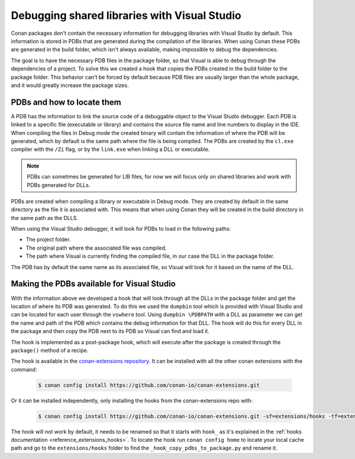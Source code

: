 
.. _examples_dev_flow_debug_visual:


Debugging shared libraries with Visual Studio
=============================================

Conan packages don't contain the necessary information for debugging libraries with Visual Studio by default.
This information is stored in PDBs that are generated during the compilation of the libraries. When using Conan these
PDBs are generated in the build folder, which isn't always available, making impossible to debug the dependencies.

The goal is to have the necessary PDB files in the package folder, so that Visual is able to debug through the
dependencies of a project. To solve this we created a hook that copies the PDBs created in the build folder to the
package folder. This behavior can't be forced by default because PDB files are usually larger than the whole package,
and it would greatly increase the package sizes.


PDBs and how to locate them
---------------------------

A PDB has the information to link the source code of a debuggable object to the Visual Studio debugger. Each PDB is linked to a
specific file (executable or library) and contains the source file name and line numbers to display in the IDE.
When compiling the files in Debug mode the created binary will contain the information of where the PDB will be
generated, which by default is the same path where the file is being compiled. The PDBs are created by the ``cl.exe``
compiler with the ``/Zi`` flag, or by the ``link.exe`` when linking a DLL or executable.

.. note::

    PDBs can sometimes be generated for LIB files, for now we will focus only on shared libraries and work with
    PDBs generated for DLLs.

PDBs are created when compiling a library or executable in Debug mode. They are created by default in the same directory
as the file it is associated with. This means that when using Conan they will be created in the build directory in the
same path as the DLLS.

When using the Visual Studio debugger, it will look for PDBs to load in the following paths:

- The project folder.
- The original path where the associated file was compiled.
- The path where Visual is currently finding the compiled file, in our case the DLL in the package folder.

The PDB has by default the same name as its associated file, so Visual will look for it based on the name of the DLL.


Making the PDBs available for Visual Studio
-------------------------------------------

With the information above we developed a hook that will look through all the DLLs in the package folder and get the
location of where its PDB was generated. To do this we used the ``dumpbin`` tool which is provided with Visual Studio
and can be located for each user through the ``vswhere`` tool. Using ``dumpbin \PDBPATH`` with a DLL as parameter
we can get the name and path of the PDB which contains the debug information for that DLL. The hook will do this for
every DLL in the package and then copy the PDB next to its PDB so Visual can find and load it.

The hook is implemented as a post-package hook, which will execute after the package is created through the
``package()`` method of a recipe.

The hook is available in the `conan-extensions repository <https://github.com/conan-io/conan-extensions>`_.
It can be installed with all the other conan extensions with the command:

  .. code-block:: text

      $ conan config install https://github.com/conan-io/conan-extensions.git

Or it can be installed independently, only installing the hooks from the conan-extensions repo with:

  .. code-block:: text

      $ conan config install https://github.com/conan-io/conan-extensions.git -sf=extensions/hooks -tf=extensions/hooks

The hook will not work by default, it needs to be renamed so that it starts with ``hook_`` as it's explained in
the :ref:`hooks documentation <reference_extensions_hooks>`. To locate the hook run ``conan config home`` to locate
your local cache path and go to the ``extensions/hooks`` folder to find the ``_hook_copy_pdbs_to_package.py`` and rename it.

